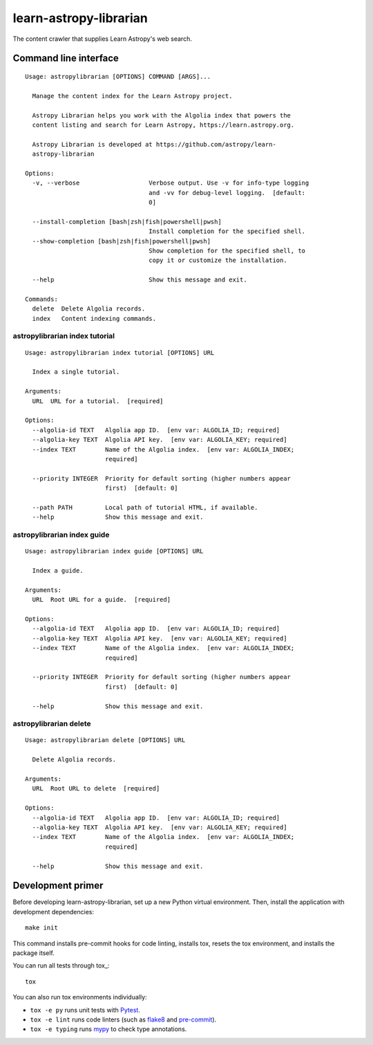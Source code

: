 #######################
learn-astropy-librarian
#######################

The content crawler that supplies Learn Astropy's web search.

Command line interface
======================

::

    Usage: astropylibrarian [OPTIONS] COMMAND [ARGS]...

      Manage the content index for the Learn Astropy project.

      Astropy Librarian helps you work with the Algolia index that powers the
      content listing and search for Learn Astropy, https://learn.astropy.org.

      Astropy Librarian is developed at https://github.com/astropy/learn-
      astropy-librarian

    Options:
      -v, --verbose                   Verbose output. Use -v for info-type logging
                                      and -vv for debug-level logging.  [default:
                                      0]

      --install-completion [bash|zsh|fish|powershell|pwsh]
                                      Install completion for the specified shell.
      --show-completion [bash|zsh|fish|powershell|pwsh]
                                      Show completion for the specified shell, to
                                      copy it or customize the installation.

      --help                          Show this message and exit.

    Commands:
      delete  Delete Algolia records.
      index   Content indexing commands.

astropylibrarian index tutorial
-------------------------------

::

    Usage: astropylibrarian index tutorial [OPTIONS] URL

      Index a single tutorial.

    Arguments:
      URL  URL for a tutorial.  [required]

    Options:
      --algolia-id TEXT   Algolia app ID.  [env var: ALGOLIA_ID; required]
      --algolia-key TEXT  Algolia API key.  [env var: ALGOLIA_KEY; required]
      --index TEXT        Name of the Algolia index.  [env var: ALGOLIA_INDEX;
                          required]

      --priority INTEGER  Priority for default sorting (higher numbers appear
                          first)  [default: 0]

      --path PATH         Local path of tutorial HTML, if available.
      --help              Show this message and exit.

astropylibrarian index guide
----------------------------

::

    Usage: astropylibrarian index guide [OPTIONS] URL

      Index a guide.

    Arguments:
      URL  Root URL for a guide.  [required]

    Options:
      --algolia-id TEXT   Algolia app ID.  [env var: ALGOLIA_ID; required]
      --algolia-key TEXT  Algolia API key.  [env var: ALGOLIA_KEY; required]
      --index TEXT        Name of the Algolia index.  [env var: ALGOLIA_INDEX;
                          required]

      --priority INTEGER  Priority for default sorting (higher numbers appear
                          first)  [default: 0]

      --help              Show this message and exit.

astropylibrarian delete
-----------------------

::

    Usage: astropylibrarian delete [OPTIONS] URL

      Delete Algolia records.

    Arguments:
      URL  Root URL to delete  [required]

    Options:
      --algolia-id TEXT   Algolia app ID.  [env var: ALGOLIA_ID; required]
      --algolia-key TEXT  Algolia API key.  [env var: ALGOLIA_KEY; required]
      --index TEXT        Name of the Algolia index.  [env var: ALGOLIA_INDEX;
                          required]

      --help              Show this message and exit.

Development primer
==================

Before developing learn-astropy-librarian, set up a new Python virtual environment.
Then, install the application with development dependencies::

    make init

This command installs pre-commit hooks for code linting, installs tox, resets the tox environment, and installs the package itself.

You can run all tests through tox_::

    tox

You can also run tox environments individually:

- ``tox -e py`` runs unit tests with Pytest_.
- ``tox -e lint`` runs code linters (such as flake8_ and pre-commit_).
- ``tox -e typing`` runs mypy_ to check type annotations.

.. _Pytest: https://pytest.org/en/latest/
.. _mypy: https://mypy.readthedocs.io/en/latest/
.. _flake8: https://flake8.pycqa.org/en/latest/
.. _pre-commit: https://pre-commit.com
